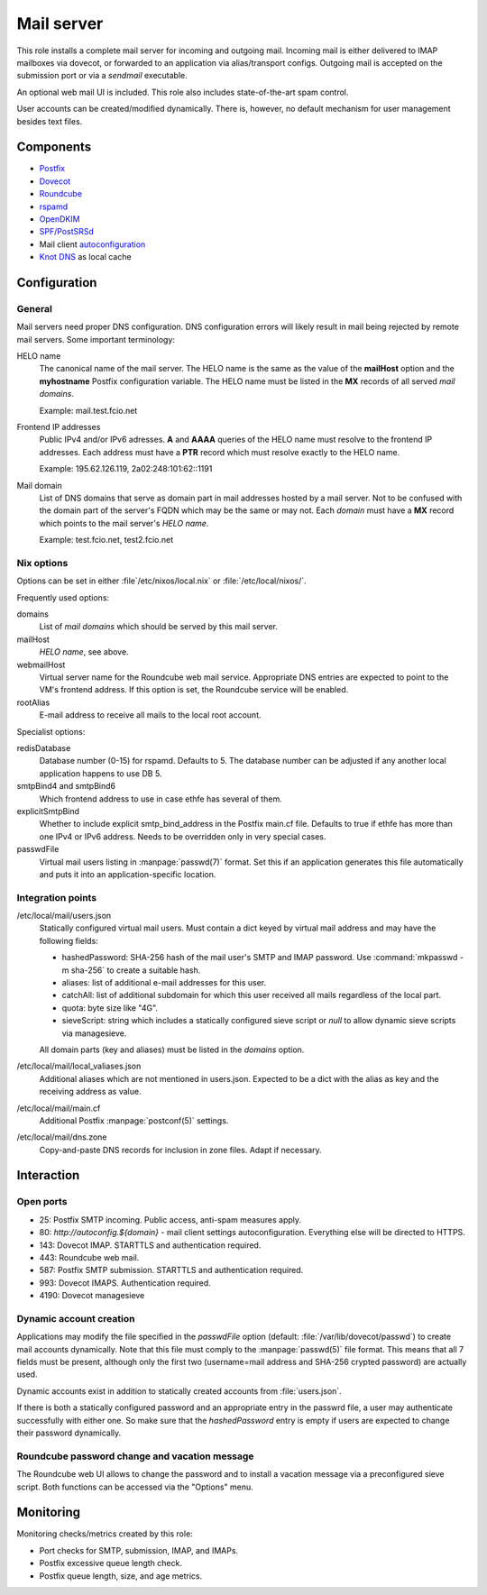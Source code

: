 .. _nixos2-mailserver:

Mail server
===========

This role installs a complete mail server for incoming and outgoing mail.
Incoming mail is either delivered to IMAP mailboxes via dovecot, or forwarded to
an application via alias/transport configs. Outgoing mail is accepted on the
submission port or via a *sendmail* executable.

An optional web mail UI is included. This role also includes state-of-the-art
spam control.

User accounts can be created/modified dynamically. There is, however, no default
mechanism for user management besides text files.

Components
----------

* `Postfix <http://www.postfix.org/>`_
* `Dovecot <https://dovecot.org/>`_
* `Roundcube <https://roundcube.net/>`_
* `rspamd <https://rspamd.com/>`_
* `OpenDKIM <http://www.opendkim.org/>`_
* `SPF/PostSRSd <https://github.com/roehling/postsrsd>`_
* Mail client `autoconfiguration
  <https://wiki.mozilla.org/Thunderbird:Autoconfiguration>`_
* `Knot DNS <https://www.knot-dns.cz/>`_ as local cache


Configuration
-------------

General
~~~~~~~

Mail servers need proper DNS configuration. DNS configuration errors will likely
result in mail being rejected by remote mail servers. Some important
terminology:

HELO name
  The canonical name of the mail server. The HELO name is the same as the value
  of the **mailHost** option and the **myhostname** Postfix configuration
  variable. The HELO name must be listed in the **MX** records of
  all served *mail domains*.

  Example: mail.test.fcio.net

Frontend IP addresses
  Public IPv4 and/or IPv6 adresses. **A** and **AAAA** queries of the HELO name
  must resolve to the frontend IP addresses. Each address must have a **PTR**
  record which must resolve exactly to the HELO name.

  Example: 195.62.126.119, 2a02:248:101:62::1191

Mail domain
  List of DNS domains that serve as domain part in mail addresses hosted by a
  mail server. Not to be confused with the domain part of the server's FQDN
  which may be the same or may not.  Each *domain* must have a **MX** record
  which points to the mail server's *HELO name*.

  Example: test.fcio.net, test2.fcio.net


Nix options
~~~~~~~~~~~

Options can be set in either :file`/etc/nixos/local.nix` or
:file:`/etc/local/nixos/`.

Frequently used options:

domains
  List of *mail domains* which should be served by this mail server.

mailHost
  *HELO name*, see above.

webmailHost
  Virtual server name for the Roundcube web mail service. Appropriate DNS
  entries are expected to point to the VM's frontend address. If this option is
  set, the Roundcube service will be enabled.

rootAlias
  E-mail address to receive all mails to the local root account.

Specialist options:

redisDatabase
  Database number (0-15) for rspamd. Defaults to 5. The database number can
  be adjusted if any another local application happens to use DB 5.

smtpBind4 and smtpBind6
  Which frontend address to use in case ethfe has several of them.

explicitSmtpBind
  Whether to include explicit smtp_bind_address in the Postfix main.cf file.
  Defaults to true if ethfe has more than one IPv4 or IPv6 address. Needs
  to be overridden only in very special cases.

passwdFile
  Virtual mail users listing in :manpage:`passwd(7)` format. Set this if an
  application generates this file automatically and puts it into an
  application-specific location.


Integration points
~~~~~~~~~~~~~~~~~~

/etc/local/mail/users.json
  Statically configured virtual mail users. Must contain a dict keyed by virtual
  mail address and may have the following fields:

  * hashedPassword: SHA-256 hash of the mail user's SMTP and IMAP password. Use
    :command:`mkpasswd -m sha-256` to create a suitable hash.
  * aliases: list of additional e-mail addresses for this user.
  * catchAll: list of additional subdomain for which this user received all
    mails regardless of the local part.
  * quota: byte size like "4G".
  * sieveScript: string which includes a statically configured sieve script or
    *null* to allow dynamic sieve scripts via managesieve.

  All domain parts (key and aliases) must be listed in the *domains* option.

/etc/local/mail/local_valiases.json
  Additional aliases which are not mentioned in users.json. Expected to be a
  dict with the alias as key and the receiving address as value.

/etc/local/mail/main.cf
  Additional Postfix :manpage:`postconf(5)` settings.

/etc/local/mail/dns.zone
  Copy-and-paste DNS records for inclusion in zone files. Adapt if necessary.


Interaction
-----------

Open ports
~~~~~~~~~~

* 25: Postfix SMTP incoming. Public access, anti-spam measures apply.
* 80: `http://autoconfig.${domain}` - mail client settings autoconfiguration.
  Everything else will be directed to HTTPS.
* 143: Dovecot IMAP. STARTTLS and authentication required.
* 443: Roundcube web mail.
* 587: Postfix SMTP submission. STARTTLS and authentication required.
* 993: Dovecot IMAPS. Authentication required.
* 4190: Dovecot managesieve

Dynamic account creation
~~~~~~~~~~~~~~~~~~~~~~~~

Applications may modify the file specified in the *passwdFile* option (default:
:file:`/var/lib/dovecot/passwd`) to create mail accounts dynamically. Note that
this file must comply to the :manpage:`passwd(5)` file format. This means that
all 7 fields must be present, although only the first two (username=mail address
and SHA-256 crypted password) are actually used.

Dynamic accounts exist in addition to statically created accounts from
:file:`users.json`.

If there is both a statically configured password and an appropriate entry in
the passwrd file, a user may authenticate successfully with either one. So make
sure that the `hashedPassword` entry is empty if users are expected to change
their password dynamically.


Roundcube password change and vacation message
~~~~~~~~~~~~~~~~~~~~~~~~~~~~~~~~~~~~~~~~~~~~~~

The Roundcube web UI allows to change the password and to install a vacation
message via a preconfigured sieve script. Both functions can be accessed via the
"Options" menu.


Monitoring
----------

Monitoring checks/metrics created by this role:

* Port checks for SMTP, submission, IMAP, and IMAPs.
* Postfix excessive queue length check.
* Postfix queue length, size, and age metrics.

.. vim: set spell spelllang=en:
